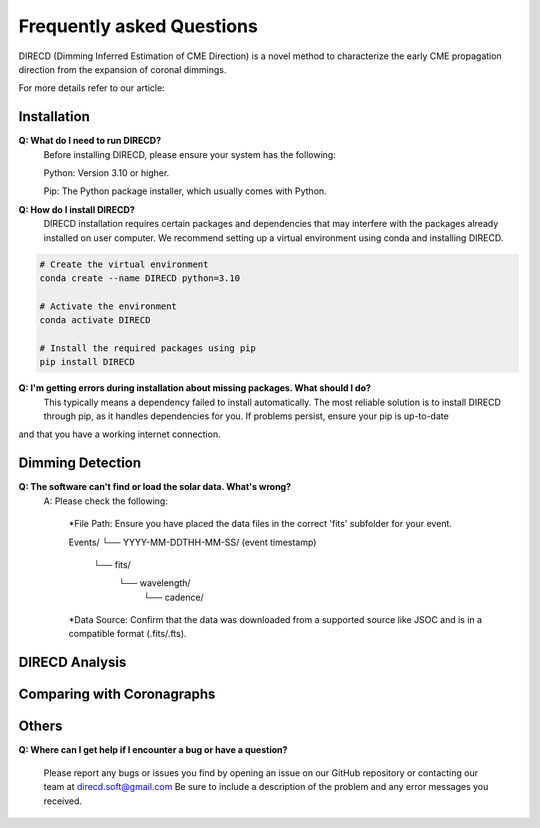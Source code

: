 
Frequently asked Questions
=================

DIRECD (Dimming Inferred Estimation of CME Direction) is a novel method
to characterize the early CME propagation direction from the expansion of coronal dimmings. 

For more details refer to our article: 


Installation
------------

**Q: What do I need to run DIRECD?**
    Before installing DIRECD, please ensure your system has the following:

    Python: Version 3.10 or higher.

    Pip: The Python package installer, which usually comes with Python.

**Q: How do I install DIRECD?**
    DIRECD installation requires certain packages and dependencies that may interfere with the packages already installed on user computer.
    We recommend setting up a virtual environment using conda and installing DIRECD.

.. code-block:: bash

    # Create the virtual environment
    conda create --name DIRECD python=3.10

    # Activate the environment
    conda activate DIRECD

    # Install the required packages using pip
    pip install DIRECD

**Q: I'm getting errors during installation about missing packages. What should I do?**
     This typically means a dependency failed to install automatically. The most reliable solution is to install DIRECD through pip, as it handles dependencies for you. If problems persist, ensure your pip is up-to-date 
     
.. code-block:: bash
    pip install --upgrade pip
        
and that you have a working internet connection.


Dimming Detection
------------

**Q: The software can't find or load the solar data. What's wrong?**
    A: Please check the following:

        *File Path: Ensure you have placed the data files in the correct 'fits' subfolder for your event.

        Events/
        └── YYYY-MM-DDTHH-MM-SS/  (event timestamp)
            └── fits/
                └── wavelength/
                    └── cadence/
                    
        *Data Source: Confirm that the data was downloaded from a supported source like JSOC and is in a compatible format (.fits/.fts).


DIRECD Analysis
------------

Comparing with Coronagraphs
------------

Others
------------

**Q: Where can I get help if I encounter a bug or have a question?**

    Please report any bugs or issues you find by opening an issue on our GitHub repository or 
    contacting our team at direcd.soft@gmail.com 
    Be sure to include a description of the problem and any error messages you received.

